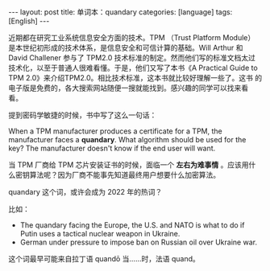#+BEGIN_EXPORT html
---
layout: post
title: 单词本：quandary
categories: [language]
tags: [English]
---
#+END_EXPORT

近期都在研究工业系统信息安全方面的技术。TPM （Trust Platform Module）
是本世纪初形成的技术体系，是信息安全和可信计算的基础。Will Arthur 和
David Challener 参与了 TPM2.0 技术标准的制定。然而他们写的标准文档太过
技术化，以至于普通人很难看懂。于是，他们又写了本书《A Practical Guide
to TPM 2.0》来介绍TPM2.0。相比技术标准，这本书就比较好理解一些了。这书
的电子版是免费的，各大搜索网站随便一搜就能找到。感兴趣的同学可以找来看
看。

提到密码学敏捷的时候，书中写了这么一句话：

When a TPM manufacturer produces a certificate for a TPM, the
manufacturer faces a *quandary*. What algorithm should be used for the
key? The manufacturer doesn't know if the end user will want.

当 TPM 厂商给 TPM 芯片安装证书的时候，面临一个 *左右为难事情* 。应该用什
么密钥算法呢？因为厂商不能事先知道最终用户想要什么加密算法。

quandary 这个词，或许会成为 2022 年的热词？

比如：
- The quandary facing the Europe, the U.S. and NATO is what to do if
  Putin uses a tactical nuclear weapon in Ukraine.
- German under pressure to impose ban on Russian oil over Ukraine war.

这个词最早可能来自拉丁语 quandō 当……时，法语 quand。
